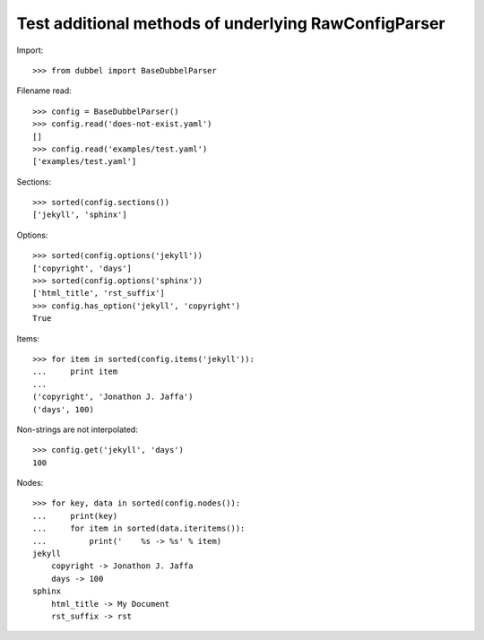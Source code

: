 
Test additional methods of underlying RawConfigParser
-----------------------------------------------------

Import::

    >>> from dubbel import BaseDubbelParser

Filename read::

    >>> config = BaseDubbelParser()
    >>> config.read('does-not-exist.yaml')
    []
    >>> config.read('examples/test.yaml')
    ['examples/test.yaml']

Sections::

    >>> sorted(config.sections())
    ['jekyll', 'sphinx']

Options::

    >>> sorted(config.options('jekyll'))
    ['copyright', 'days']
    >>> sorted(config.options('sphinx'))
    ['html_title', 'rst_suffix']
    >>> config.has_option('jekyll', 'copyright')
    True

Items::

    >>> for item in sorted(config.items('jekyll')):
    ...     print item
    ...
    ('copyright', 'Jonathon J. Jaffa')
    ('days', 100)


Non-strings are not interpolated::

    >>> config.get('jekyll', 'days')
    100

Nodes::

    >>> for key, data in sorted(config.nodes()):
    ...     print(key)
    ...     for item in sorted(data.iteritems()):
    ...         print('    %s -> %s' % item)
    jekyll
        copyright -> Jonathon J. Jaffa
        days -> 100
    sphinx
        html_title -> My Document
        rst_suffix -> rst




